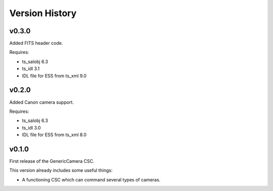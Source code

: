 .. py:currentmodule:: lsst.ts.genericcamera

.. _lsst.ts.ess.version_history:

###############
Version History
###############

v0.3.0
======

Added FITS header code.

Requires:

* ts_salobj 6.3
* ts_idl 3.1
* IDL file for ESS from ts_xml 9.0


v0.2.0
======

Added Canon camera support.

Requires:

* ts_salobj 6.3
* ts_idl 3.0
* IDL file for ESS from ts_xml 8.0


v0.1.0
======

First release of the GenericCamera CSC.

This version already includes some useful things:

* A functioning CSC which can command several types of cameras.
